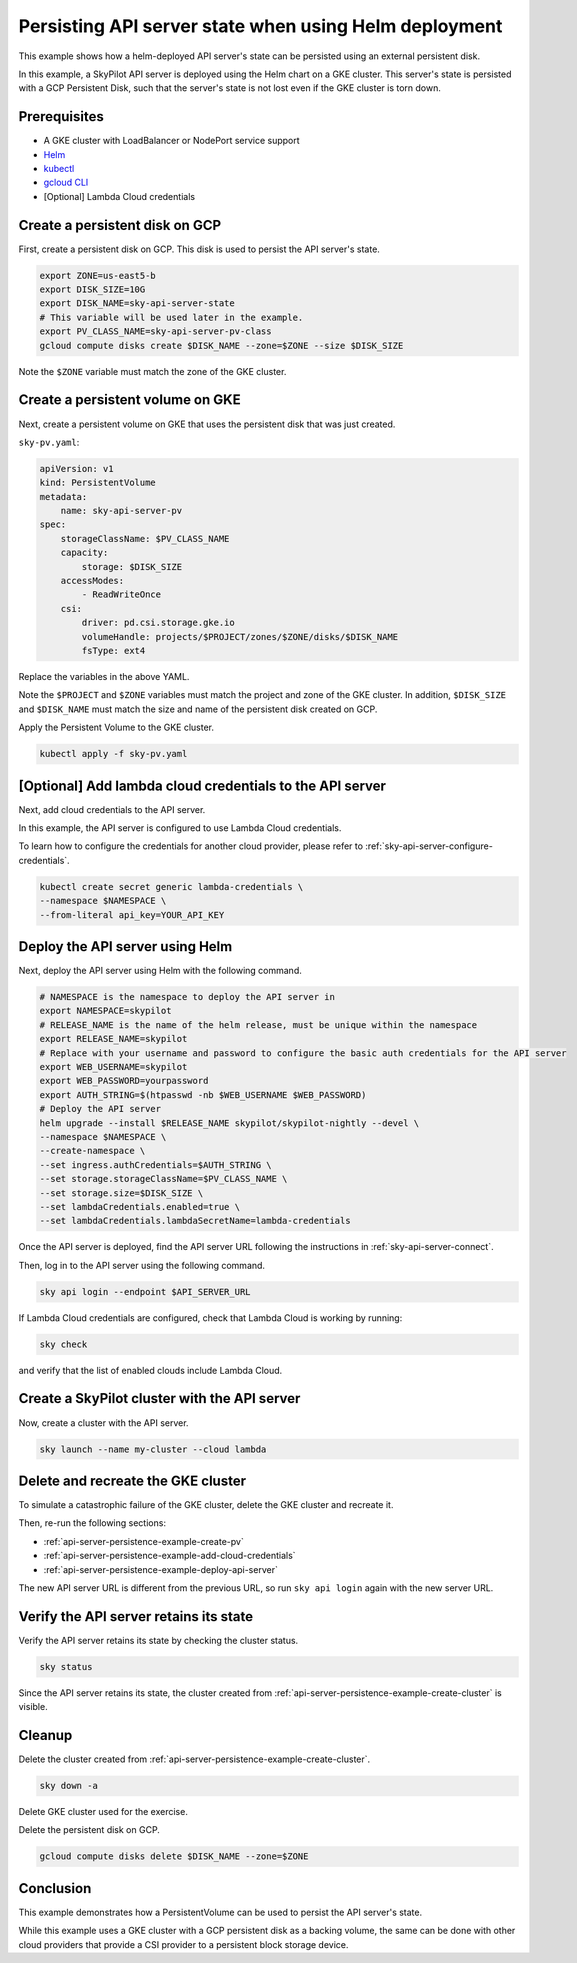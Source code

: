 .. _api-server-persistence-example:

Persisting API server state when using Helm deployment
======================================================

This example shows how a helm-deployed API server's state can be persisted using an external persistent disk.

In this example, a SkyPilot API server is deployed using the Helm chart on a GKE cluster.
This server's state is persisted with a GCP Persistent Disk, such that the server's state is not lost even if the GKE cluster is torn down.

Prerequisites
-------------

* A GKE cluster with LoadBalancer or NodePort service support
* `Helm <https://helm.sh/docs/intro/install/>`_
* `kubectl <https://kubernetes.io/docs/tasks/tools/#kubectl>`_
* `gcloud CLI <https://cloud.google.com/sdk/docs/install>`_
* [Optional] Lambda Cloud credentials

.. _api-server-persistence-example-create-disk:

Create a persistent disk on GCP
-------------------------------

First, create a persistent disk on GCP. This disk is used to persist the API server's state.

.. code-block:: bash

   export ZONE=us-east5-b
   export DISK_SIZE=10G
   export DISK_NAME=sky-api-server-state
   # This variable will be used later in the example.
   export PV_CLASS_NAME=sky-api-server-pv-class
   gcloud compute disks create $DISK_NAME --zone=$ZONE --size $DISK_SIZE

Note the ``$ZONE`` variable must match the zone of the GKE cluster.

.. _api-server-persistence-example-create-pv:

Create a persistent volume on GKE
---------------------------------

Next, create a persistent volume on GKE that uses the persistent disk that was just created.

``sky-pv.yaml``:

.. code-block:: yaml

    apiVersion: v1
    kind: PersistentVolume
    metadata:
        name: sky-api-server-pv
    spec:
        storageClassName: $PV_CLASS_NAME
        capacity:
            storage: $DISK_SIZE
        accessModes:
            - ReadWriteOnce
        csi:
            driver: pd.csi.storage.gke.io
            volumeHandle: projects/$PROJECT/zones/$ZONE/disks/$DISK_NAME
            fsType: ext4

Replace the variables in the above YAML.

Note the ``$PROJECT`` and ``$ZONE`` variables must match the project and zone of the GKE cluster.
In addition, ``$DISK_SIZE`` and ``$DISK_NAME`` must match the size and name of the persistent disk created on GCP.

Apply the Persistent Volume to the GKE cluster.

.. code-block:: bash

    kubectl apply -f sky-pv.yaml


.. _api-server-persistence-example-add-cloud-credentials:

[Optional] Add lambda cloud credentials to the API server
---------------------------------------------------------

Next, add cloud credentials to the API server.

In this example, the API server is configured to use Lambda Cloud credentials.

To learn how to configure the credentials for another cloud provider, please refer to :ref:`sky-api-server-configure-credentials`.

.. code-block:: bash

    kubectl create secret generic lambda-credentials \
    --namespace $NAMESPACE \
    --from-literal api_key=YOUR_API_KEY


.. _api-server-persistence-example-deploy-api-server:

Deploy the API server using Helm
--------------------------------

Next, deploy the API server using Helm with the following command.

.. code-block:: bash

    # NAMESPACE is the namespace to deploy the API server in
    export NAMESPACE=skypilot
    # RELEASE_NAME is the name of the helm release, must be unique within the namespace
    export RELEASE_NAME=skypilot
    # Replace with your username and password to configure the basic auth credentials for the API server
    export WEB_USERNAME=skypilot
    export WEB_PASSWORD=yourpassword
    export AUTH_STRING=$(htpasswd -nb $WEB_USERNAME $WEB_PASSWORD)
    # Deploy the API server
    helm upgrade --install $RELEASE_NAME skypilot/skypilot-nightly --devel \
    --namespace $NAMESPACE \
    --create-namespace \
    --set ingress.authCredentials=$AUTH_STRING \
    --set storage.storageClassName=$PV_CLASS_NAME \
    --set storage.size=$DISK_SIZE \
    --set lambdaCredentials.enabled=true \
    --set lambdaCredentials.lambdaSecretName=lambda-credentials

Once the API server is deployed, find the API server URL following the instructions in :ref:`sky-api-server-connect`.

Then, log in to the API server using the following command.

.. code-block:: bash

    sky api login --endpoint $API_SERVER_URL


If Lambda Cloud credentials are configured, check that Lambda Cloud is working by running:

.. code-block:: bash

    sky check

and verify that the list of enabled clouds include Lambda Cloud.


.. _api-server-persistence-example-create-cluster:

Create a SkyPilot cluster with the API server
---------------------------------------------

Now, create a cluster with the API server.

.. code-block:: bash

    sky launch --name my-cluster --cloud lambda


.. _api-server-persistence-example-delete-cluster:

Delete and recreate the GKE cluster
-----------------------------------

To simulate a catastrophic failure of the GKE cluster, delete the GKE cluster and recreate it.

Then, re-run the following sections:

- :ref:`api-server-persistence-example-create-pv`
- :ref:`api-server-persistence-example-add-cloud-credentials`
- :ref:`api-server-persistence-example-deploy-api-server`

The new API server URL is different from the previous URL, so run ``sky api login`` again with the new server URL.

.. _api-server-persistence-example-verify-state:

Verify the API server retains its state
---------------------------------------

Verify the API server retains its state by checking the cluster status.

.. code-block:: bash

    sky status

Since the API server retains its state, the cluster created from :ref:`api-server-persistence-example-create-cluster` is visible.

.. _api-server-persistence-example-cleanup:

Cleanup
-------

Delete the cluster created from :ref:`api-server-persistence-example-create-cluster`.

.. code-block:: bash

    sky down -a

Delete GKE cluster used for the exercise.

Delete the persistent disk on GCP.

.. code-block:: bash

    gcloud compute disks delete $DISK_NAME --zone=$ZONE

.. _api-server-persistence-example-conclusion:

Conclusion
----------

This example demonstrates how a PersistentVolume can be used to persist the API server's state.

While this example uses a GKE cluster with a GCP persistent disk as a backing volume,
the same can be done with other cloud providers that provide a CSI provider to a persistent block storage device.
